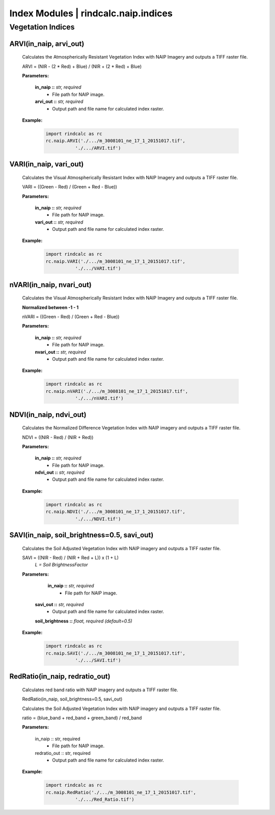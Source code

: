 Index Modules | rindcalc.naip.indices
=====================================

Vegetation Indices
^^^^^^^^^^^^^^^^^^

ARVI(in_naip, arvi_out)
--------------------------------------------------------
    Calculates the Atmospherically Resistant Vegetation Index with NAIP Imagery
    and outputs a TIFF raster file.

    ARVI = (NIR - (2 * Red) + Blue) / (NIR + (2 * Red) + Blue)

    **Parameters:**

            **in_naip ::** *str, required*
                * File path for NAIP image.

            **arvi_out ::** *str, required*
                * Output path and file name for calculated index raster.

    **Example:**

            .. code-block:: python

               import rindcalc as rc
               rc.naip.ARVI('./.../m_3008101_ne_17_1_20151017.tif',
                          './.../ARVI.tif')

VARI(in_naip, vari_out)
--------------------------------------------------------
    Calculates the Visual Atmospherically Resistant Index with NAIP Imagery
    and outputs a TIFF raster file.

    VARI = ((Green - Red) / (Green + Red - Blue))

    **Parameters:**

            **in_naip ::** *str, required*
                * File path for NAIP image.

            **vari_out ::** *str, required*
                * Output path and file name for calculated index raster.

    **Example:**

            .. code-block:: python

               import rindcalc as rc
               rc.naip.VARI('./.../m_3008101_ne_17_1_20151017.tif',
                          './.../VARI.tif')

nVARI(in_naip, nvari_out)
--------------------------------------------------------
    Calculates the Visual Atmospherically Resistant Index with NAIP Imagery
    and outputs a TIFF raster file.

    **Normalized between -1 - 1**

    nVARI = ((Green - Red) / (Green + Red - Blue))

    **Parameters:**

            **in_naip ::** *str, required*
                * File path for NAIP image.

            **nvari_out ::** *str, required*
                * Output path and file name for calculated index raster.

    **Example:**

            .. code-block:: python

               import rindcalc as rc
               rc.naip.nVARI('./.../m_3008101_ne_17_1_20151017.tif',
                          './.../nVARI.tif')

NDVI(in_naip, ndvi_out)
--------------------------------------------------------
    Calculates the Normalized Difference Vegetation Index with NAIP imagery
    and outputs a TIFF raster file.

    NDVI = ((NIR - Red) / (NIR + Red))

    **Parameters:**

            **in_naip ::** *str, required*
                * File path for NAIP image.

            **ndvi_out ::** *str, required*
                * Output path and file name for calculated index raster.

    **Example:**

            .. code-block:: python

               import rindcalc as rc
               rc.naip.NDVI('./.../m_3008101_ne_17_1_20151017.tif',
                          './.../NDVI.tif')

SAVI(in_naip, soil_brightness=0.5, savi_out)
--------------------------------------------------------
    Calculates the Soil Adjusted Vegetation Index with NAIP imagery
    and outputs a TIFF raster file.

    SAVI = ((NIR - Red) / (NIR + Red + L)) x (1 + L)
                                        *L = Soil BrightnessFactor*

    **Parameters:**

             **in_naip ::** *str, required*
                * File path for NAIP image.

            **savi_out ::** *str, required*
                * Output path and file name for calculated index raster.

            **soil_brightness ::** *float, required (default=0.5)*

    **Example:**

            .. code-block:: python

               import rindcalc as rc
               rc.naip.SAVI('./.../m_3008101_ne_17_1_20151017.tif',
                          './.../SAVI.tif')

RedRatio(in_naip, redratio_out)
----------------------------------

    Calculates red band ratio with NAIP imagery
    and outputs a TIFF raster file.

    RedRatio(in_naip, soil_brightness=0.5, savi_out)

    Calculates the Soil Adjusted Vegetation Index with NAIP imagery
    and outputs a TIFF raster file.

    ratio = (blue_band + red_band + green_band) / red_band

    **Parameters:**

            in_naip :: str, required
                * File path for NAIP image.

            redratio_out :: str, required
                * Output path and file name for calculated index raster.

    **Example:**

            .. code-block:: python

               import rindcalc as rc
               rc.naip.RedRatio('./.../m_3008101_ne_17_1_20151017.tif',
                          './.../Red_Ratio.tif')